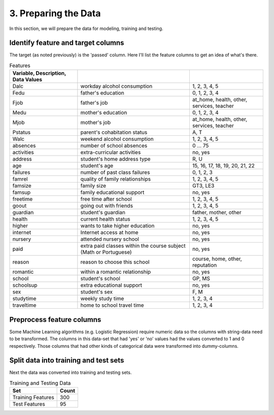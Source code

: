 3. Preparing the Data
---------------------


In this section, we will prepare the data for modeling, training and testing.

Identify feature and target columns
~~~~~~~~~~~~~~~~~~~~~~~~~~~~~~~~~~~

The target (as noted previously) is the 'passed' column. Here I'll list the feature columns to get an idea of what's there.



.. csv-table:: Features
   :header: Variable, Description, Data Values
   :delim: ;

   Dalc;workday alcohol consumption;1, 2, 3, 4, 5
   Fedu;father's education;0, 1, 2, 3, 4
   Fjob;father's job;at_home, health, other, services, teacher
   Medu;mother's education;0, 1, 2, 3, 4
   Mjob;mother's job;at_home, health, other, services, teacher
   Pstatus;parent's cohabitation status;A, T
   Walc;weekend alcohol consumption;1, 2, 3, 4, 5
   absences;number of school absences;0 ... 75
   activities;extra-curricular activities;no, yes
   address;student's home address type;R, U
   age;student's age;15, 16, 17, 18, 19, 20, 21, 22
   failures;number of past class failures;0, 1, 2, 3
   famrel;quality of family relationships;1, 2, 3, 4, 5
   famsize;family size;GT3, LE3
   famsup;family educational support;no, yes
   freetime;free time after school;1, 2, 3, 4, 5
   goout;going out with friends;1, 2, 3, 4, 5
   guardian;student's guardian;father, mother, other
   health;current health status;1, 2, 3, 4, 5
   higher;wants to take higher education;no, yes
   internet;Internet access at home;no, yes
   nursery;attended nursery school;no, yes
   paid;extra paid classes within the course subject (Math or Portuguese);no, yes
   reason;reason to choose this school;course, home, other, reputation
   romantic;within a romantic relationship;no, yes
   school;student's school;GP, MS
   schoolsup;extra educational support;no, yes
   sex;student's sex;F, M
   studytime;weekly study time;1, 2, 3, 4
   traveltime;home to school travel time;1, 2, 3, 4


Preprocess feature columns
~~~~~~~~~~~~~~~~~~~~~~~~~~

Some Machine Learning algorithms (e.g. Logistic Regression) require numeric data so the columns with string-data need to be transformed. The columns in this data-set that had 'yes' or 'no' values had the values converted to 1 and 0 respectively. Those columns that had other kinds of categorical data were transformed into dummy-columns.




Split data into training and test sets
~~~~~~~~~~~~~~~~~~~~~~~~~~~~~~~~~~~~~~

Next the data was converted into training and testing sets.






.. csv-table:: Training and Testing Data
   :header: Set, Count

   Training Features,300
   Test Features,95

